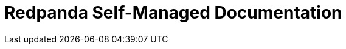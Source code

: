 = Redpanda Self-Managed Documentation
:page-role: component-home
:description: Home page for the Redpanda docs site.